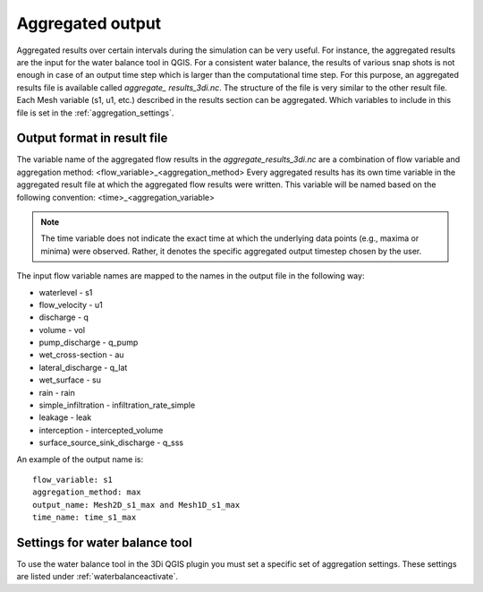 .. _aggregationnetcdf:

Aggregated output
=================

Aggregated results over certain intervals during the simulation can be very useful. For instance, the aggregated results are the input for the water balance tool in QGIS. For a consistent water balance, the results of various snap shots is not enough in case of an output time step which is larger than the computational time step. For this purpose, an aggregated results file is available called *aggregate_ results_3di.nc*. The structure of the file is very similar to the other result file. Each Mesh variable (s1, u1, etc.) described in the results section can be aggregated. Which variables to include in this file is set in the :ref:`aggregation_settings`.

Output format in result file
-----------------------------

The variable name of the aggregated flow results in the *aggregate_results_3di.nc* are a combination of flow variable and  aggregation method: <flow_variable>_<aggregation_method>
Every aggregated results has its own time variable in the aggregated result file at which the aggregated flow results were written. This variable will be named based on the following convention:
<time>_<aggregation_variable>

.. note::
	The time variable does not indicate the exact time at which the underlying data points (e.g., maxima or minima) were observed. Rather, it denotes the specific aggregated output timestep chosen by the user.


The input flow variable names are mapped to the names in the output file in the following way:

* waterlevel - s1
* flow_velocity - u1
* discharge - q
* volume - vol
* pump_discharge - q_pump
* wet_cross-section - au
* lateral_discharge - q_lat
* wet_surface - su
* rain - rain
* simple_infiltration - infiltration_rate_simple
* leakage - leak
* interception - intercepted_volume
* surface_source_sink_discharge - q_sss

An example of the output name is::

  flow_variable: s1
  aggregation_method: max
  output_name: Mesh2D_s1_max and Mesh1D_s1_max
  time_name: time_s1_max

Settings for water balance tool
-------------------------------

To use the water balance tool in the 3Di QGIS plugin you must set a specific set of aggregation settings. These settings are listed under :ref:`waterbalanceactivate`.


  